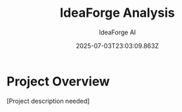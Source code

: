 #+TITLE: IdeaForge Analysis
#+AUTHOR: IdeaForge AI
#+DATE: 2025-07-03T23:03:09.863Z

* Project Overview
[Project description needed]
